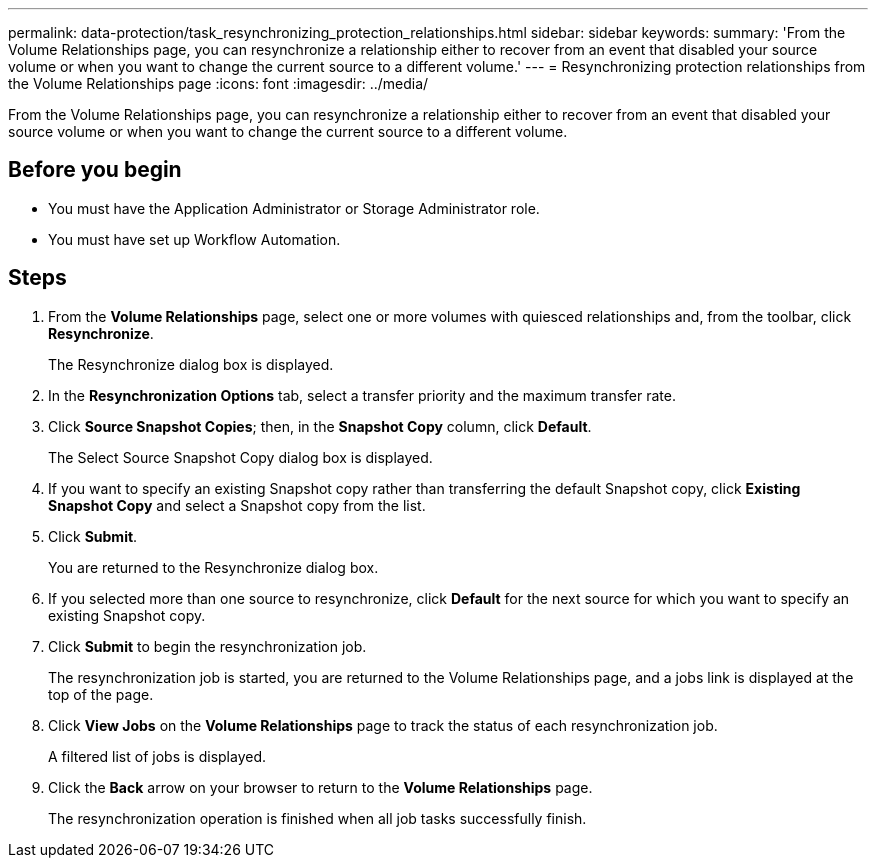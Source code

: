 ---
permalink: data-protection/task_resynchronizing_protection_relationships.html
sidebar: sidebar
keywords: 
summary: 'From the Volume Relationships page, you can resynchronize a relationship either to recover from an event that disabled your source volume or when you want to change the current source to a different volume.'
---
= Resynchronizing protection relationships from the Volume Relationships page
:icons: font
:imagesdir: ../media/

[.lead]
From the Volume Relationships page, you can resynchronize a relationship either to recover from an event that disabled your source volume or when you want to change the current source to a different volume.

== Before you begin

* You must have the Application Administrator or Storage Administrator role.
* You must have set up Workflow Automation.

== Steps

. From the *Volume Relationships* page, select one or more volumes with quiesced relationships and, from the toolbar, click *Resynchronize*.
+
The Resynchronize dialog box is displayed.

. In the *Resynchronization Options* tab, select a transfer priority and the maximum transfer rate.
. Click *Source Snapshot Copies*; then, in the *Snapshot Copy* column, click *Default*.
+
The Select Source Snapshot Copy dialog box is displayed.

. If you want to specify an existing Snapshot copy rather than transferring the default Snapshot copy, click *Existing Snapshot Copy* and select a Snapshot copy from the list.
. Click *Submit*.
+
You are returned to the Resynchronize dialog box.

. If you selected more than one source to resynchronize, click *Default* for the next source for which you want to specify an existing Snapshot copy.
. Click *Submit* to begin the resynchronization job.
+
The resynchronization job is started, you are returned to the Volume Relationships page, and a jobs link is displayed at the top of the page.

. Click *View Jobs* on the *Volume Relationships* page to track the status of each resynchronization job.
+
A filtered list of jobs is displayed.

. Click the *Back* arrow on your browser to return to the *Volume Relationships* page.
+
The resynchronization operation is finished when all job tasks successfully finish.
